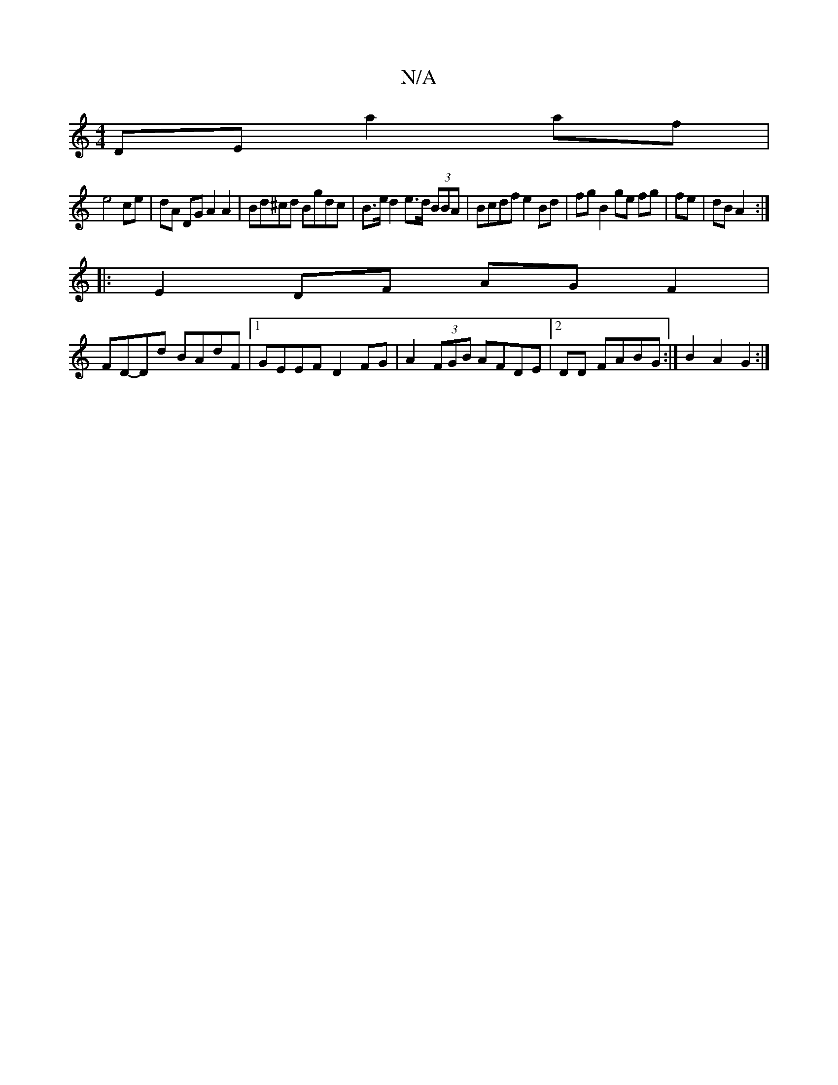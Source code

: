 X:1
T:N/A
M:4/4
R:N/A
K:Cmajor
DE a2 af|
e4 ce | dA DG A2 A2|Bd^cd Bgdc | B>e d2 e>d (3BBA | Bcdf e2Bd | fg B2 ge fg|fe|dB A2:|
|:E2 DF AG F2|
FD-Dd BAdF|1 GEEF D2FG|A2 (3FGB AFDE|2DD FABG :|B2 A2 G2 :|

|:BF |G2 BG AB/c/|1 d2 c3:|
